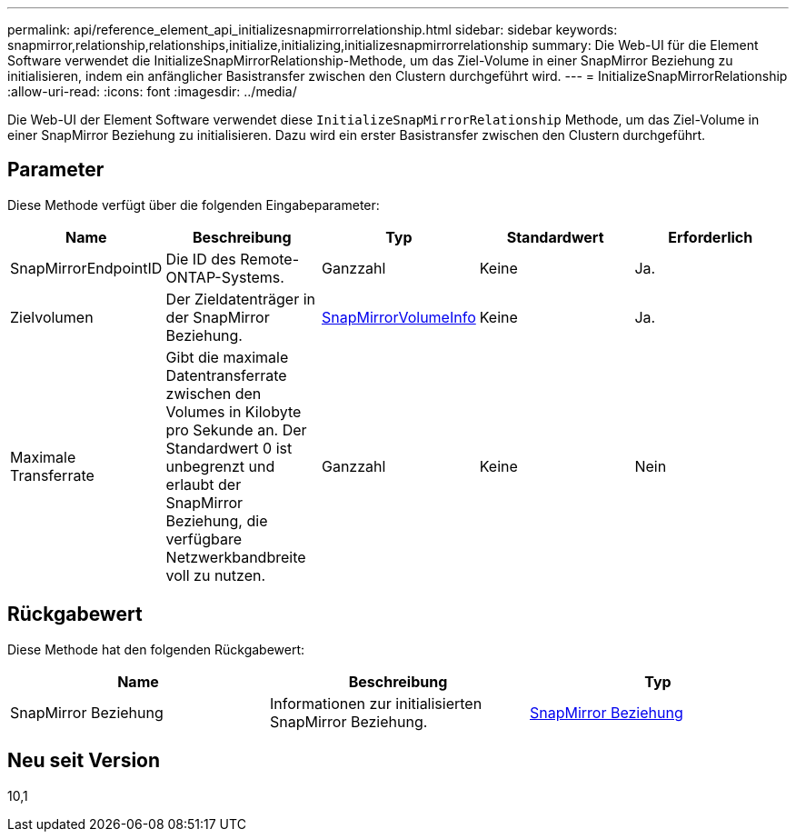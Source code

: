 ---
permalink: api/reference_element_api_initializesnapmirrorrelationship.html 
sidebar: sidebar 
keywords: snapmirror,relationship,relationships,initialize,initializing,initializesnapmirrorrelationship 
summary: Die Web-UI für die Element Software verwendet die InitializeSnapMirrorRelationship-Methode, um das Ziel-Volume in einer SnapMirror Beziehung zu initialisieren, indem ein anfänglicher Basistransfer zwischen den Clustern durchgeführt wird. 
---
= InitializeSnapMirrorRelationship
:allow-uri-read: 
:icons: font
:imagesdir: ../media/


[role="lead"]
Die Web-UI der Element Software verwendet diese `InitializeSnapMirrorRelationship` Methode, um das Ziel-Volume in einer SnapMirror Beziehung zu initialisieren. Dazu wird ein erster Basistransfer zwischen den Clustern durchgeführt.



== Parameter

Diese Methode verfügt über die folgenden Eingabeparameter:

|===
| Name | Beschreibung | Typ | Standardwert | Erforderlich 


 a| 
SnapMirrorEndpointID
 a| 
Die ID des Remote-ONTAP-Systems.
 a| 
Ganzzahl
 a| 
Keine
 a| 
Ja.



 a| 
Zielvolumen
 a| 
Der Zieldatenträger in der SnapMirror Beziehung.
 a| 
xref:reference_element_api_snapmirrorvolumeinfo.adoc[SnapMirrorVolumeInfo]
 a| 
Keine
 a| 
Ja.



 a| 
Maximale Transferrate
 a| 
Gibt die maximale Datentransferrate zwischen den Volumes in Kilobyte pro Sekunde an. Der Standardwert 0 ist unbegrenzt und erlaubt der SnapMirror Beziehung, die verfügbare Netzwerkbandbreite voll zu nutzen.
 a| 
Ganzzahl
 a| 
Keine
 a| 
Nein

|===


== Rückgabewert

Diese Methode hat den folgenden Rückgabewert:

|===
| Name | Beschreibung | Typ 


 a| 
SnapMirror Beziehung
 a| 
Informationen zur initialisierten SnapMirror Beziehung.
 a| 
xref:reference_element_api_snapmirrorrelationship.adoc[SnapMirror Beziehung]

|===


== Neu seit Version

10,1
